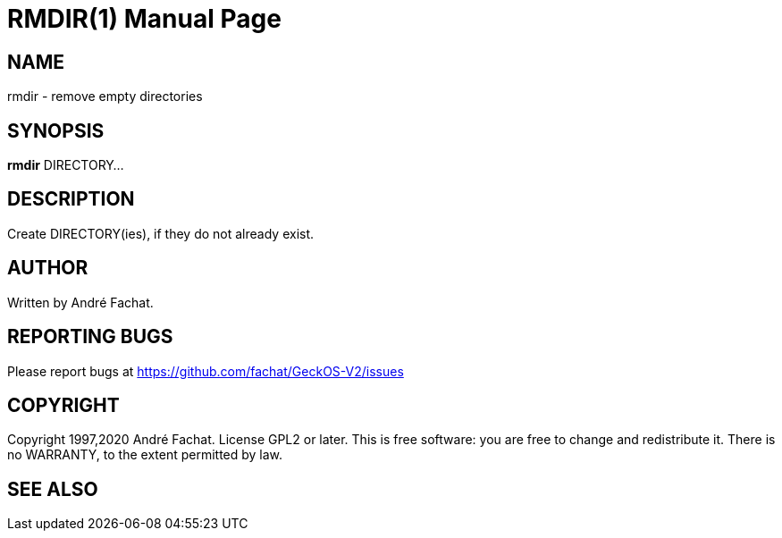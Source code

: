 
= RMDIR(1)
:doctype: manpage

== NAME
rmdir - remove empty directories

== SYNOPSIS
*rmdir* DIRECTORY...
    
== DESCRIPTION
Create DIRECTORY(ies), if they do not already exist.

== AUTHOR
Written by André Fachat.

== REPORTING BUGS
Please report bugs at https://github.com/fachat/GeckOS-V2/issues

== COPYRIGHT
Copyright 1997,2020 André Fachat. License GPL2 or later.
This is free software: you are free to change and redistribute it. There is no WARRANTY, to the extent permitted by law.

== SEE ALSO

